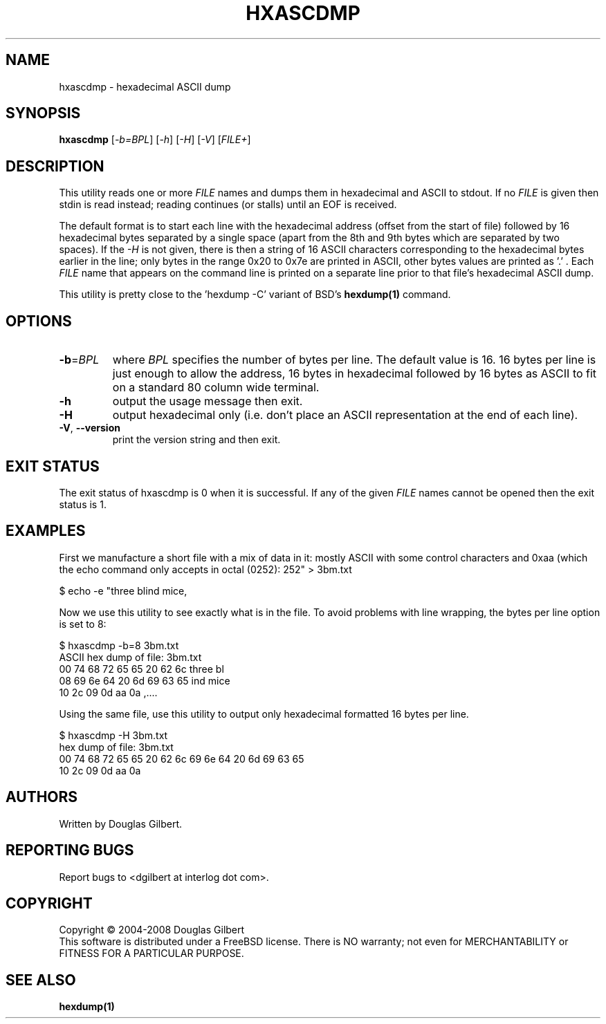 .TH HXASCDMP "1" "March 2008" "sg3_utils\-1.26" SG3_UTILS
.SH NAME
hxascdmp \- hexadecimal ASCII dump
.SH SYNOPSIS
.B hxascdmp
[\fI\-b=BPL\fR] [\fI\-h\fR] [\fI\-H\fR] [\fI\-V\fR]
[\fIFILE+\fR]
.SH DESCRIPTION
.\" Add any additional description here
.PP
This utility reads one or more \fIFILE\fR names and dumps them in hexadecimal
and ASCII to stdout. If no \fIFILE\fR is given then stdin is read instead;
reading continues (or stalls) until an EOF is received.
.PP
The default format is to start each line with the hexadecimal address (offset
from the start of file) followed by 16 hexadecimal bytes separated by a
single space (apart from the 8th and 9th bytes which are separated by two
spaces). If the \fI\-H\fR is not given, there is then a string of 16 ASCII
characters corresponding to the hexadecimal bytes earlier in the line; only
bytes in the range 0x20 to 0x7e are printed in ASCII, other bytes values are
printed as '.' . Each \fIFILE\fR name that appears on the command line is
printed on a separate line prior to that file's hexadecimal ASCII dump.
.PP
This utility is pretty close to the 'hexdump -C' variant of BSD's
.B hexdump(1)
command.
.SH OPTIONS
.TP
\fB\-b\fR=\fIBPL\fR
where \fIBPL\fR specifies the number of bytes per line. The default value is
16. 16 bytes per line is just enough to allow the address, 16 bytes in
hexadecimal followed by 16 bytes as ASCII to fit on a standard 80 column
wide terminal.
.TP
\fB\-h\fR
output the usage message then exit.
.TP
\fB\-H\fR
output hexadecimal only (i.e. don't place an ASCII representation at the
end of each line).
.TP
\fB\-V\fR, \fB\-\-version\fR
print the version string and then exit.
.SH EXIT STATUS
The exit status of hxascdmp is 0 when it is successful. If any of the
given \fIFILE\fR names cannot be opened then the exit status is 1.
.SH EXAMPLES
First we manufacture a short file with a mix of data in it: mostly ASCII with
some control characters and 0xaa (which the echo command only accepts in
octal (0252):
.PP
   $ echo -e "three blind mice,\t\r\0252" > 3bm.txt
.PP
Now we use this utility to see exactly what is in the file. To avoid
problems with line wrapping, the bytes per line option is set to 8:
.PP
   $ hxascdmp -b=8 3bm.txt
.br
ASCII hex dump of file: 3bm.txt
.br
 00      74 68 72 65  65 20 62 6c   three bl
.br
 08      69 6e 64 20  6d 69 63 65   ind mice
.br
 10      2c 09 0d aa  0a            ,....
.PP
Using the same file, use this utility to output only hexadecimal formatted
16 bytes per line.
.PP
   $ hxascdmp -H 3bm.txt
.br
hex dump of file: 3bm.txt
.br
 00      74 68 72 65 65 20 62 6c  69 6e 64 20 6d 69 63 65
.br
 10      2c 09 0d aa 0a
.SH AUTHORS
Written by Douglas Gilbert.
.SH "REPORTING BUGS"
Report bugs to <dgilbert at interlog dot com>.
.SH COPYRIGHT
Copyright \(co 2004\-2008 Douglas Gilbert
.br
This software is distributed under a FreeBSD license. There is NO
warranty; not even for MERCHANTABILITY or FITNESS FOR A PARTICULAR PURPOSE.
.SH "SEE ALSO"
.B hexdump(1)
